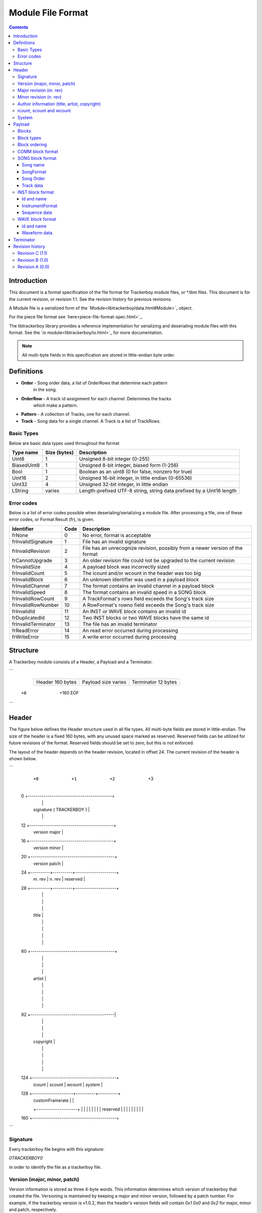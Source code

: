 ==================
Module File Format
==================

.. contents::

Introduction
============

This document is a formal specification of the file format for Trackerboy
module files, or \*.tbm files. This document is for the current revision, or
revision 1.1. See the revision history for previous revisions.

A Module file is a serialized form of the `Module<libtrackerboy/data.html#Module>`_ object.

For the piece file format see `here<piece-file-format-spec.html>`_.

The libtrackerboy library provides a reference implementation for serializing
and deserialing module files with this format. See the
`io module<libtrackerboy/io.html>`_ for more documentation.

.. note:: All multi-byte fields in this specification are stored in
          little-endian byte order.

Definitions
===========

- **Order** - Song order data, a list of OrderRows that determine each pattern
              in the song.
- **OrderRow** - A track id assignment for each channel. Determines the tracks
                 which make a pattern.
- **Pattern** - A collection of Tracks, one for each channel.
- **Track** - Song data for a single channel. A Track is a list of TrackRows.

Basic Types
-----------

Below are basic data types used throughout the format

============  ==============  =======================================================================
Type name     Size (bytes)    Description
============  ==============  =======================================================================
Uint8         1               Unsigned 8-bit integer (0-255)                                       
BiasedUint8   1               Unsigned 8-bit integer, biased form (1-256)                          
Bool          1               Boolean as an uint8 (0 for false, nonzero for true)                  
Uint16        2               Unsigned 16-bit integer, in little endian (0-65536)                  
Uint32        4               Unsigned 32-bit integer, in little endian                            
LString       varies          Length-prefixed UTF-8 string, string data prefixed by a Uint16 length
============  ==============  =======================================================================

Error codes
-----------

Below is a list of error codes possible when deserialing/serializing a module
file. After processing a file, one of these error codes, or Format Result (fr),
is given.

===================  ====  =============================================================================
Identifier           Code  Description
===================  ====  =============================================================================
frNone               0     No error, format is acceptable
frInvalidSignature   1     File has an invalid signature
frInvalidRevision    2     File has an unrecognize revision, possibly from a newer version of the format
frCannotUpgrade      3     An older revision file could not be upgraded to the current revision
frInvalidSize        4     A payload block was incorrectly sized
frInvalidCount       5     The icount and/or wcount in the header was too big
frInvalidBlock       6     An unknown identifier was used in a payload block
frInvalidChannel     7     The format contains an invalid channel in a payload block
frInvalidSpeed       8     The format contains an invalid speed in a SONG block
frInvalidRowCount    9     A TrackFormat's rows field exceeds the Song's track size
frInvalidRowNumber   10    A RowFormat's rowno field exceeds the Song's track size
frInvalidId          11    An INST or WAVE block contains an invalid id
frDuplicatedId       12    Two INST blocks or two WAVE blocks have the same id
frInvalidTerminator  13    The file has an invalid terminator
frReadError          14    An read error occurred during processing
frWriteError         15    A write error occurred during processing
===================  ====  =============================================================================

Structure
=========

A Trackerboy module consists of a Header, a Payload and a Terminator.

```
   +----------------+-----------------------------------------+------------+
   |                |                                         |            |
   | Header         | Payload                                 | Terminator |
   | 160 bytes      | size varies                             | 12 bytes   |
   |                |                                         |            |
   +----------------+-----------------------------------------+------------+
  +0              +160                                                      EOF
```

Header
======

The figure below defines the Header structure used in all file types. All
multi-byte fields are stored in little-endian. The size of the header is a
fixed 160 bytes, with any unused space marked as reserved. Reserved fields can
be utilized for future revisions of the format. Reserved fields should be set
to zero, but this is not enforced.

The layout of the header depends on the header revision, located in offset 24.
The current revision of the header is shown below.

```
      +0         +1         +2        +3
  0   +-------------------------------------------+
      |                                           |
      | signature ( TRACKERBOY )                  |
      |                                           |
  12  +-------------------------------------------+
      | version major                             |
  16  +-------------------------------------------+
      | version minor                             |
  20  +-------------------------------------------+
      | version patch                             |
  24  +----------+----------+---------------------+
      | m. rev   | n. rev   | reserved            |
  28  +----------+----------+---------------------+
      |                                           |
      |                                           |
      |                                           |
      | title                                     |
      |                                           |
      |                                           |
      |                                           |
      |                                           |
  60  +-------------------------------------------+
      |                                           |
      |                                           |
      |                                           |
      | artist                                    |
      |                                           |
      |                                           |
      |                                           |
      |                                           |
  92  +-------------------------------------------|
      |                                           |
      |                                           |
      |                                           |
      | copyright                                 |
      |                                           |
      |                                           |
      |                                           |
      |                                           |
  124 +-------------------------------------------+
      | icount   | scount   | wcount   | system   |
  128 +---------------------+----------+----------+
      | customFramerate     |                     |
      +---------------------+                     |
      |                                           |
      |                                           |
      |                                           |
      | reserved                                  |
      |                                           |
      |                                           |
      |                                           |
      |                                           |
  160 +-------------------------------------------+
```

Signature
---------

Every trackerboy file begins with this signature:

`\0TRACKERBOY\0` 

in order to identify the file as a trackerboy file.

Version (major, minor, patch)
-----------------------------

Version information is stored as three 4-byte words. This information
determines which version of trackerboy that created the file. Versioning is
maintained by keeping a major and minor version, followed by a patch number.
For example, if the trackerboy version is v1.0.2, then the header's version
fields will contain `0x1` `0x0` and `0x2` for major, minor and patch,
respectively.

Major revision (m. rev)
-----------------------

This version number indicates a breaking change for the file format. Starts
at 0 and is incremented whenever the layout of the header or payload changes.
Trackerboy will not attempt to read modules with a newer major version, but can
attempt to read older versions (backwards-compatible).

Examples of breaking changes:
- Modifying the layout of the Header structure
- Adding/removing blocks to the payload
- Modifying the format of a payload block

Minor revision (n. rev)
-----------------------

This version number indicates a change in the format that is forward-compatible
with older versions. Changes such as utilizing a reserved field in the header.

.. note:: Trackerboy can read any module file as long as its major revision is
          less than or equal to the current revision. Saving always uses the
          current revision, so saving an older major version is a one-way
          upgrade.

Author information (title, artist, copyright)
---------------------------------------------

These fields in the header are fixed 32 byte strings. Assume ASCII encoding.
Any unused characters in the string should be set to 0 or `\0`. Since these
strings are fixed, null-termination is not needed.

.. note:: The size and naming of these strings are identical to the ones in
          \*.gbs file format. This is intentional, as exporting to gbs is a
          planned feature.

icount, scount and wcount
-------------------------

- `icount` - instrument count
- `scount` - song count
- `wcount` - waveform count

These counter fields determine the number of INST, SONG and WAVE blocks present
in the payload, respectively. `icount` and `wcount` can range from 0-64 and is
unbiased. `scount` can range from 0-255 and is biased (a value of 0 means there
is 1 SONG block). 

System
------

The system field determines which Game Boy model this module is for. Since the
driver is typically updated every vblank, the system field determines the
framerate, tick rate or vblank interval for the driver. The available choices
are listed in the following table:

============  =====  ===========  =========
Identifier    Value  System name  Tick rate
============  =====  ===========  =========
systemDmg     0      DMG          59.7 Hz
systemSgb     1      SGB          61.1 Hz
systemCustom  2      N/A          varies
============  =====  ===========  =========

If the system is `systemCustom`, then a custom tick rate is used instead of the
system's vblank. The custom tick rate is stored in the `customFramerate` field
of the header.

By default the DMG system, `systemDmg`, is selected.

Payload
=======

The payload is located right after the header (offset 160). It is a variable
number of "blocks" or tagged data with a size.

Blocks
------

A block in the payload contains three parts: the id, the length and the data.
The format of the block is shown below:

======  ======  ===========
Offset  Size    Description
======  ======  ===========
0       4       Id
4       4       Length
8       Length  Data
======  ======  ===========

Block types
-----------

Each block has an identifier, which determines the type of data present in the block.
The table below lists all recognized identifiers in the payload.

==========  ==========  ==================================
Identifier  Uint32      Description
==========  ==========  ==================================
"COMM"      0x4D4D4F43  User set comment data for a module
"SONG"      0x474E4F53  Contains a single song
"INST"      0x54534E49  Contains a single instrument
"WAVE"      0x45564157  Contains a single waveform
==========  ==========  ==================================

Block ordering
--------------

Blocks are stored categorically by type in the following order:

=====  ==========  =====
Order  Identifier  Count
=====  ==========  =====
1      COMM        1
2      SONG        1-256
3      INST        0-64
4      WAVE        0-64
=====  ==========  =====

COMM block format
-----------------

The COMM block just contains a UTF-8 string that is the user's comment data. The
string is not null-terminated since the length of the string is the length of
the block. If the user has no comment set, then this block is empty
(length = 0).

SONG block format
-----------------

The SONG block contains the data for a single song. Songs are stored in the
same order as they were in the module's song list. The first song block is song
#0 and so on.

Song data is composed of the following, in this order:
1. Song name
2. A `SongFormat` record
3. The song order, as an array of `OrderRow`
4. The track data, as a sequence of `TrackFormat` and `RowFormat` records

Song name
~~~~~~~~~

The first part of a SONG block is the song's name, as an `LString`

SongFormat
~~~~~~~~~~

Following the name is a `SongFormat` record:

======  ====  ===========  ===================
Offset  Size  Type         Field name
======  ====  ===========  ===================
+0      1     BiasedUint8  rowsPerBeat
+1      1     BiasedUint8  rowsPerMeasure
+2      1     Uint8        speed
+3      1     BiasedUint8  patternCount
+4      1     BiasedUint8  rowsPerTrack
+5      2     Uint16       numberOfTracks
======  ====  ===========  ===================

- **rowsPerBeat**: number of rows that make up a beat, used by the front end
  for highlighting and tempo calculation.
- **rowsPerMeasure**: number of rows that make up a measure, used by the front
  end for highlighting.
- **speed**: Initial speed setting for the song in Q4.4 format
- **patternCount**: number of patterns for the song
- **rowsPerTrack**: the size, in rows, of a track (all tracks have the same size).
- **numberOfTracks**: number of tracks stored in this song block.

Song Order
~~~~~~~~~~

Next is the song order, an array of `OrderRow` records with the dimension being
the `patternCount` field from the song format record. An `OrderRow` record is a
set of 4 `Uint8` track ids, with the first being the track id for channel 1 and
the last being the id for channel 4.

Track data
~~~~~~~~~~

Finally, the rest of the block contains the pattern data for every track in the
song. Each track gets its own `TrackFormat` record and an array of `RowFormat`
records.

The `TrackFormat` record:

======  ====  ===========  ===================
Offset  Size  Type         Field name
======  ====  ===========  ===================
+0      1     Uint8        channel
+1      1     Uint8        trackId
+2      1     BiasedUint8  rows
======  ====  ===========  ===================

- **channel** (0-3): determines which channel the track is for
- **trackId** (0-255): determines the track id to use for this track
- **rows**: the number of RowFormat records that follow this structure

The `RowFormat` record:

======  ====  ===========  ===================
Offset  Size  Type         Field name
======  ====  ===========  ===================
+0      1     Uint8        rowno
+1      8     TrackRow     rowdata
======  ====  ===========  ===================

- **rowno**: the index in the track's row array to set
- **rowdata**: the data to set at this index

The last `RowFormat` record for the last track ends the `SONG` block.

INST block format
-----------------

The `INST` block contains the data for a single instrument. The data is
structured in this order:

1. The instrument's id, `Uint8`
2. The instrument's name, `LString`
3. An `InstrumentFormat` record
4. (4) `SequenceFormat` records

Id and name
~~~~~~~~~~~

The `INST` block data begins with a 1 byte id (0-63), followed by an `LString`
name.

.. note:: `WAVE` blocks also begin with an id and name in the same format.

InstrumentFormat
~~~~~~~~~~~~~~~~

After the instrument's name is an `InstrumentFormat` record:

======  ====  ===========  ===================
Offset  Size  Type         Field name
======  ====  ===========  ===================
+0      1     Uint8        channel
+1      1     Bool         envelopeEnabled
+2      1     Uint8        envelope
======  ====  ===========  ===================

- **channel** (0-3): determines which channel the instrument is for
- **envelopeEnabled** (0-1): the instrument's envelope enable setting
- **envelope**: the instruments envelope setting

Sequence data
~~~~~~~~~~~~~

The sequence data follows the `InstrumentFormat` record. Data for a sequence is
structured as a `SequenceFormat` record followed by the sequence data. There
are 4 sequences for every instrument. The kind of sequence the data is for is
determined by its order in the block:

=====  ============
Order  SequenceKind
=====  ============
0      skArp
1      skPanning
2      skPitch
3      skTimbre
=====  ============

The `SequenceFormat` record:

======  ====  ===========  ===================
Offset  Size  Type         Field name
======  ====  ===========  ===================
+0      2     Uint16       length
+2      1     Bool         loopEnabled
+3      1     Uint8        loopIndex
======  ====  ===========  ===================

- **length** (0-256): the length of the sequence
- **loopEnabled** (0-1): determines whether there is a loop index
- **loopIndex**: the index of the loop point (0 when loopEnabled = 0)

The sequence data follows the record and is an array of bytes with dimension
being the `length` field in the record.

The last sequence (SequenceFormat + data) ends the `INST` block.

WAVE block format
-----------------

The `WAVE` block contains the data for a single waveform. The data
is structured in this order:

1. The waveform's id, `Uint8`
2. The waveform's name, `LString`
3. The waveform's data, a 16 byte array of packed 4-bit PCM samples

id and name
~~~~~~~~~~~

Same as `INST` blocks, the `WAVE` block's data begins with the waveform's id
and name.

Waveform data
~~~~~~~~~~~~~

Next is the waveform's data, a 16 byte array of 32 4-bit PCM samples, with the
same layout as the Game Boy's CH3 Wave RAM. The first sample in the waveform is
the upper nibble of the first byte in the array, whereas the last sample is the
lower nibble of the last byte in the array.

The waveform data ends the `WAVE` block.

Terminator
==========

Following the payload is the terminator, which signifies the end of the file.
The terminator is the signature, reversed:

```
"\0YOBREKCART\0"
```

There should be no data after this terminator. Any data after the terminator
will be ignored.

Revision history
================

Changes to the file format are listed here, ordered from new to last. Revision
names use alphabet letters ie A, B, C, .., Z, AA, AB, .. onwards. Any change in
the major or minor version results in the letter being advanced.

.. note:: Revisions A, B and C use Trackerboy's versioning. Revisions D and
          later use libtrackerboy's versioning.

Revision C (1.1)
----------------

Introduced in Trackerboy v0.6.0.
 - adds a new effect, Jxy, for setting the global volume
 - added specification for instrument/waveform files (\*.tbi/\*.tbw)

Revision B (1.0)
----------------

Introduced in Trackerboy v0.5.0, adds multiple song support.
 - file revision is now a major/minor set of numbers
 - SONG, INST, and WAVE blocks each store a single song, instrument and
   waveform, respectively.
 - The payload can now contain up to 256 songs
 - Removed the INDX block
 - Removed numberOfInstruments and numberOfWaveforms fields
 - Added scount, icount and wcount fields at offset 124 (replacing the removed
   numberOf* fields). These fields contain the number of SONG, INST and WAVE
   blocks present in the payload. Note that only scount is biased (0 => 1).
 - String encoding now specified for all strings. Header strings use ASCII,
   everything else uses UTF-8.
 - `LString` now uses a 2-byte length instead of 1-byte
 - Added a terminator to the format

Revision A (0.0)
----------------

First initial version, introduced in Trackerboy v0.2.0.
